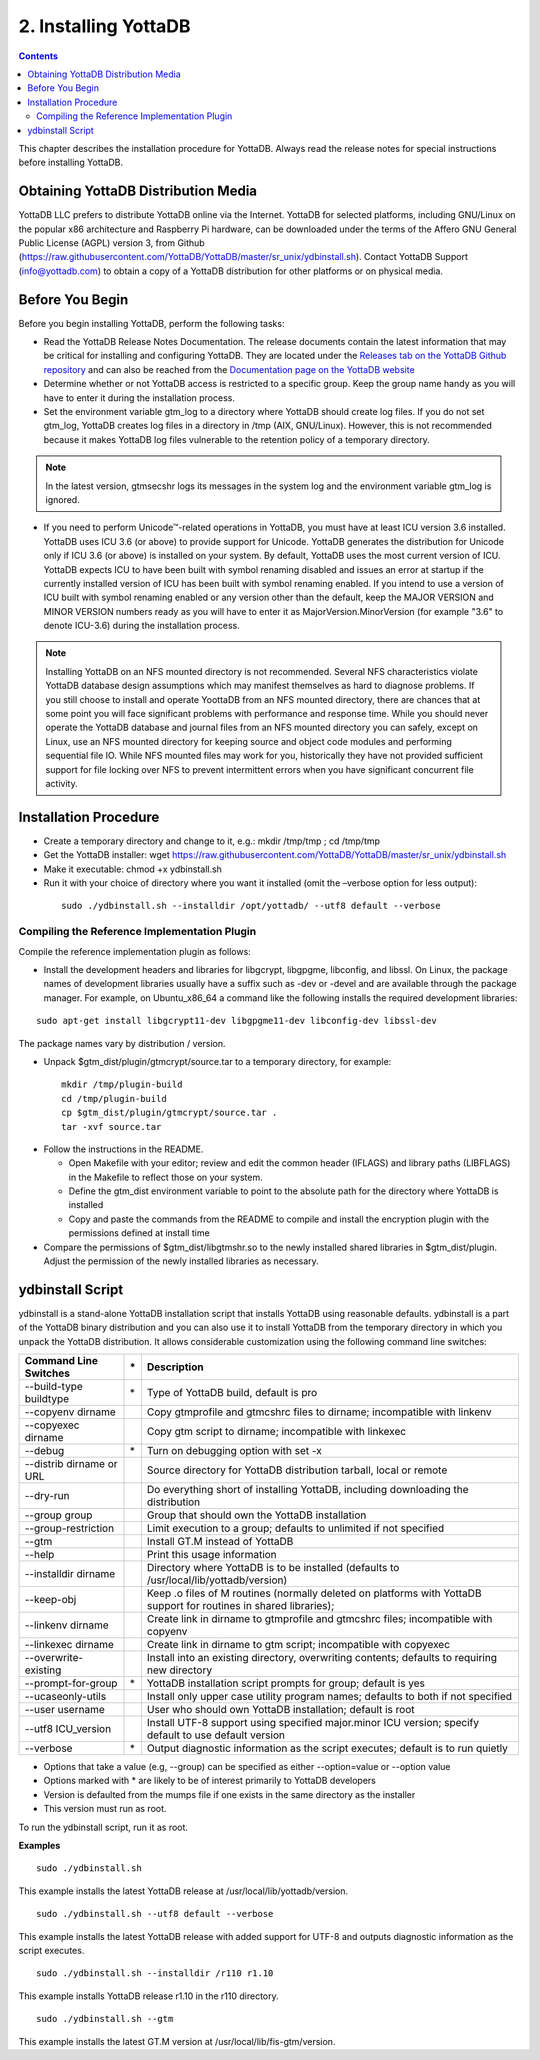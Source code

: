 
.. index::
    Installing YottaDB

========================
2. Installing YottaDB
========================

.. contents::
    :depth: 2

This chapter describes the installation procedure for YottaDB. Always read the release notes for special instructions before installing YottaDB.

-------------------------------------
Obtaining YottaDB Distribution Media
-------------------------------------

YottaDB LLC prefers to distribute YottaDB online via the Internet. YottaDB for selected platforms, including GNU/Linux on the popular x86 architecture and Raspberry Pi hardware, can be downloaded under the terms of the Affero GNU General Public License (AGPL) version 3, from Github (https://raw.githubusercontent.com/YottaDB/YottaDB/master/sr_unix/ydbinstall.sh). Contact YottaDB Support (info@yottadb.com) to obtain a copy of a YottaDB distribution for other platforms or on physical media. 


---------------------------
Before You Begin
---------------------------

Before you begin installing YottaDB, perform the following tasks:

* Read the YottaDB Release Notes Documentation. The release documents contain the latest information that may be critical for installing and configuring YottaDB. They are located under the `Releases tab on the YottaDB Github repository <https://github.com/YottaDB/YottaDB/releases>`_ and can also be reached from the `Documentation page on the YottaDB website <https://yottadb.com/resources/documentation/>`_

* Determine whether or not YottaDB access is restricted to a specific group. Keep the group name handy as you will have to enter it during the installation process.

* Set the environment variable gtm_log to a directory where YottaDB should create log files. If you do not set gtm_log, YottaDB creates log files in a directory in /tmp (AIX, GNU/Linux). However, this is not recommended because it makes YottaDB log files vulnerable to the retention policy of a temporary directory.

.. note::
   In the latest version, gtmsecshr logs its messages in the system log and the environment variable gtm_log is ignored.

* If you need to perform Unicode™-related operations in YottaDB, you must have at least ICU version 3.6 installed. YottaDB uses ICU 3.6 (or above) to provide support for Unicode. YottaDB generates the distribution for Unicode only if ICU 3.6 (or above) is installed on your system. By default, YottaDB uses the most current version of ICU. YottaDB expects ICU to have been built with symbol renaming disabled and issues an error at startup if the currently installed version of ICU has been built with symbol renaming enabled. If you intend to use a version of ICU built with symbol renaming enabled or any version other than the default, keep the MAJOR VERSION and MINOR VERSION numbers ready as you will have to enter it as MajorVersion.MinorVersion (for example "3.6" to denote ICU-3.6) during the installation process.

.. note::
  Installing YottaDB on an NFS mounted directory is not recommended. Several NFS characteristics violate YottaDB database design assumptions which may manifest themselves as hard to diagnose problems. If you still choose to install and operate YoottaDB from an NFS mounted directory, there are chances that at some point you will face significant problems with performance and response time. While you should never operate the YottaDB database and journal files from an NFS mounted directory you can safely, except on Linux, use an NFS mounted directory for keeping source and object code modules and performing sequential file IO. While NFS mounted files may work for you, historically they have not provided sufficient support for file locking over NFS to prevent intermittent errors when you have  significant concurrent file activity.

-------------------------
Installation Procedure
-------------------------



* Create a temporary directory and change to it, e.g.: mkdir /tmp/tmp ; cd /tmp/tmp

* Get the YottaDB installer: wget https://raw.githubusercontent.com/YottaDB/YottaDB/master/sr_unix/ydbinstall.sh

* Make it executable: chmod +x ydbinstall.sh

* Run it with your choice of directory where you want it installed (omit the –verbose option for less output): 

 .. parsed-literal::

    sudo ./ydbinstall.sh --installdir /opt/yottadb/ --utf8 default --verbose

+++++++++++++++++++++++++++++++++++++++++++++
Compiling the Reference Implementation Plugin
+++++++++++++++++++++++++++++++++++++++++++++

Compile the reference implementation plugin as follows:

* Install the development headers and libraries for libgcrypt, libgpgme, libconfig, and libssl. On Linux, the package names of development libraries usually have a suffix such as -dev or -devel and are available through the package manager. For example, on Ubuntu_x86_64 a command like the following installs the required development libraries:

.. parsed-literal::
   sudo apt-get install libgcrypt11-dev libgpgme11-dev libconfig-dev libssl-dev

The package names vary by distribution / version.

* Unpack $gtm_dist/plugin/gtmcrypt/source.tar to a temporary directory, for example: 

 .. parsed-literal::
   mkdir /tmp/plugin-build
   cd /tmp/plugin-build
   cp $gtm_dist/plugin/gtmcrypt/source.tar .
   tar -xvf source.tar

* Follow the instructions in the README.

  * Open Makefile with your editor; review and edit the common header (IFLAGS) and library paths (LIBFLAGS) in the Makefile to reflect those on your system.
  
  * Define the gtm_dist environment variable to point to the absolute path for the directory where YottaDB is installed
  
  * Copy and paste the commands from the README to compile and install the encryption plugin with the permissions defined at install time

* Compare the permissions of $gtm_dist/libgtmshr.so to the newly installed shared libraries in $gtm_dist/plugin. Adjust the permission of the newly installed libraries as necessary.

---------------------
ydbinstall Script
---------------------

ydbinstall is a stand-alone YottaDB installation script that installs YottaDB using reasonable defaults. ydbinstall is a part of the YottaDB binary distribution and you can also use it to install YottaDB from the temporary directory in which you unpack the YottaDB distribution. It allows considerable customization using the following command line switches:

+-------------------------------------------------------+----+------------------------------------------------------------------------------------------------------------------------+
| Command Line Switches                                 | \* | Description                                                                                                            |
+=======================================================+====+========================================================================================================================+
| --build-type buildtype                                | \* | Type of YottaDB build, default is pro                                                                                  |
+-------------------------------------------------------+----+------------------------------------------------------------------------------------------------------------------------+
| --copyenv dirname                                     |    | Copy gtmprofile and gtmcshrc files to dirname; incompatible with linkenv                                               |
+-------------------------------------------------------+----+------------------------------------------------------------------------------------------------------------------------+
| --copyexec dirname                                    |    | Copy gtm script to dirname; incompatible with linkexec                                                                 |
+-------------------------------------------------------+----+------------------------------------------------------------------------------------------------------------------------+
| --debug                                               | \* | Turn on  debugging option with set -x                                                                                  |
+-------------------------------------------------------+----+------------------------------------------------------------------------------------------------------------------------+
| --distrib dirname or URL                              |    | Source directory for YottaDB distribution tarball, local or remote                                                     |
+-------------------------------------------------------+----+------------------------------------------------------------------------------------------------------------------------+
| --dry-run                                             |    | Do everything short of installing YottaDB, including downloading the distribution                                      |
+-------------------------------------------------------+----+------------------------------------------------------------------------------------------------------------------------+
| --group group                                         |    | Group that should own the YottaDB installation                                                                         |
+-------------------------------------------------------+----+------------------------------------------------------------------------------------------------------------------------+
| --group-restriction                                   |    | Limit execution to a group; defaults to unlimited if not specified                                                     |
+-------------------------------------------------------+----+------------------------------------------------------------------------------------------------------------------------+
| --gtm                                                 |    | Install GT.M instead of YottaDB                                                                                        |
+-------------------------------------------------------+----+------------------------------------------------------------------------------------------------------------------------+
| --help                                                |    | Print this usage information                                                                                           |
+-------------------------------------------------------+----+------------------------------------------------------------------------------------------------------------------------+
| --installdir dirname                                  |    | Directory where YottaDB is to be installed (defaults to /usr/local/lib/yottadb/version)                                |
+-------------------------------------------------------+----+------------------------------------------------------------------------------------------------------------------------+
| --keep-obj                                            |    | Keep .o files of M routines (normally deleted on platforms with YottaDB support for routines in shared libraries);     |
+-------------------------------------------------------+----+------------------------------------------------------------------------------------------------------------------------+
| --linkenv dirname                                     |    | Create link in dirname to gtmprofile and gtmcshrc files; incompatible with copyenv                                     |
+-------------------------------------------------------+----+------------------------------------------------------------------------------------------------------------------------+
| --linkexec dirname                                    |    | Create link in dirname to gtm script; incompatible with copyexec                                                       |
+-------------------------------------------------------+----+------------------------------------------------------------------------------------------------------------------------+
| --overwrite-existing                                  |    | Install into an existing directory, overwriting contents; defaults to requiring new directory                          |
+-------------------------------------------------------+----+------------------------------------------------------------------------------------------------------------------------+
| --prompt-for-group                                    | \* | YottaDB installation script prompts for group; default is yes                                                          |
+-------------------------------------------------------+----+------------------------------------------------------------------------------------------------------------------------+
| --ucaseonly-utils                                     |    | Install only upper case utility program names; defaults to both if not specified                                       |
+-------------------------------------------------------+----+------------------------------------------------------------------------------------------------------------------------+
| --user username                                       |    | User who should own YottaDB installation; default is root                                                              |
+-------------------------------------------------------+----+------------------------------------------------------------------------------------------------------------------------+
| --utf8 ICU_version                                    |    | Install UTF-8 support using specified major.minor ICU version; specify default to use default version                  |
+-------------------------------------------------------+----+------------------------------------------------------------------------------------------------------------------------+
| --verbose                                             | \* | Output diagnostic information as the script executes; default is to run quietly                                        |
+-------------------------------------------------------+----+------------------------------------------------------------------------------------------------------------------------+



* Options that take a value (e.g, --group) can be specified as either --option=value or --option value

* Options marked with \* are likely to be of interest primarily to YottaDB developers
        
* Version is defaulted from the mumps file if one exists in the same directory as the installer

* This version must run as root.


To run the ydbinstall script, run it as root.

**Examples**

.. parsed-literal::
   sudo ./ydbinstall.sh

This example installs the latest YottaDB release at /usr/local/lib/yottadb/version.

.. parsed-literal::
   sudo ./ydbinstall.sh --utf8 default --verbose

This example installs the latest YottaDB release with added support for UTF-8 and outputs diagnostic information as the script executes.

.. parsed-literal::
   sudo ./ydbinstall.sh --installdir /r110 r1.10

This example installs YottaDB release r1.10 in the r110 directory.

.. parsed-literal::
   sudo ./ydbinstall.sh --gtm

This example installs the latest GT.M version at /usr/local/lib/fis-gtm/version.






